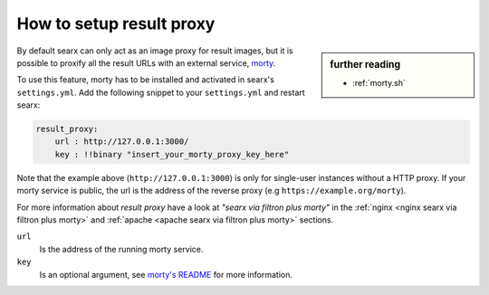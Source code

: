 
.. _searx morty:

=========================
How to setup result proxy
=========================

.. sidebar:: further reading

   - :ref:`morty.sh`

.. _morty: https://github.com/asciimoo/morty
.. _morty's README: https://github.com/asciimoo/morty

By default searx can only act as an image proxy for result images, but it is
possible to proxify all the result URLs with an external service, morty_.

To use this feature, morty has to be installed and activated in searx's
``settings.yml``.  Add the following snippet to your ``settings.yml`` and
restart searx:

.. code:: yaml

    result_proxy:
        url : http://127.0.0.1:3000/
        key : !!binary "insert_your_morty_proxy_key_here"

Note that the example above (``http://127.0.0.1:3000``) is only for single-user
instances without a HTTP proxy.  If your morty service is public, the url is the
address of the reverse proxy (e.g ``https://example.org/morty``).

For more information about *result proxy* have a look at *"searx via filtron
plus morty"* in the :ref:`nginx <nginx searx via filtron plus morty>` and
:ref:`apache <apache searx via filtron plus morty>` sections.

``url``
  Is the address of the running morty service.

``key``
  Is an optional argument, see `morty's README`_ for more information.
